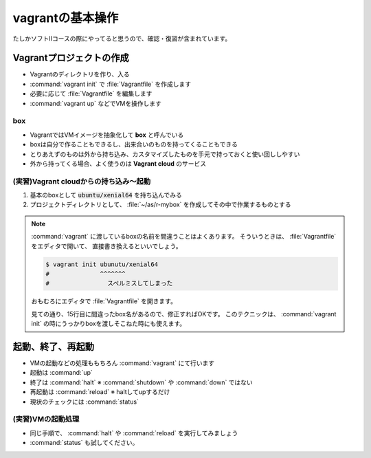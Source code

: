 .. _vagrant:

==============================
vagrantの基本操作
==============================

たしかソフトⅡコースの際にやってると思うので、確認・復習が含まれています。

Vagrantプロジェクトの作成
============================

- Vagrantのディレクトリを作り、入る
- :command:`vagrant init` で :file:`Vagrantfile` を作成します
- 必要に応じて :file:`Vagrantfile` を編集します
- :command:`vagrant up` などでVMを操作します

box
------

- VagrantではVMイメージを抽象化して **box** と呼んでいる
- boxは自分で作ることもできるし、出来合いのものを持ってくることもできる
- とりあえずのものは外から持ち込み、カスタマイズしたものを手元で持っておくと使い回ししやすい
- 外から持ってくる場合、よく使うのは **Vagrant cloud** のサービス

(実習)Vagrant cloudからの持ち込み〜起動
-------------------------------------------------

1. 基本のboxとして :code:`ubuntu/xenial64` を持ち込んでみる
2. プロジェクトディレクトリとして、 :file:`~/as/r-mybox` を作成してその中で作業するものとする


.. code-block:: bash
    :caption: 基本のプロジェクト作成

    $ mkdir -pv ~/as/r-mybox
    $ cd ~/as/r-mybox
    $ vagrant init ubuntu/xenial64

.. note::

    :command:`vagrant` に渡しているboxの名前を間違うことはよくあります。
    そういうときは、 :file:`Vagrantfile` をエディタで開いて、
    直接書き換えるといいでしょう。

    .. code-block:: bash
    
        $ vagrant init ubunutu/xenial64
        #              ^^^^^^^
        #                スペルミスしてしまった

    おもむろにエディタで :file:`Vagrantfile` を開きます。

    .. code-block:: ruby
        :linenos:
        :lineno-start: 8
        :emphasize-lines: 8

        Vagrant.configure("2") do |config|
            # The most common configuration options are documented and commented below.
            # For a complete reference, please see the online documentation at
            # https://docs.vagrantup.com.

            # Every Vagrant development environment requires a box. You can search for
            # boxes at https://vagrantcloud.com/search.
            config.vm.box = "ubunutu/xenial64"

            # Disable automatic box update checking. If you disable this, then
            # boxes will only be checked for updates when the user runs
            # `vagrant box outdated`. This is not recommended.
            # config.vm.box_check_update = false
    
    見ての通り、15行目に間違ったbox名があるので、修正すればOKです。
    このテクニックは、 :command:`vagrant init` の時にうっかりboxを渡しそこねた時にも使えます。

起動、終了、再起動
=================================

- VMの起動などの処理ももちろん :command:`vagrant` にて行います
- 起動は :command:`up`
- 終了は :command:`halt` ※ :command:`shutdown` や :command:`down` ではない
- 再起動は :command:`reload` ※ haltしてupするだけ
- 現状のチェックには :command:`status`

(実習)VMの起動処理
-----------------------------

.. code-block:: bash
    :emphasize-lines: 5-

    $ vagrant up
    ... 初回起動では必要に応じてboxのダウンロードが行われます
    (その後起動処理)
    $ vagrant status
    Current machine states:

    default                   running (virtualbox)

    The VM is running. To stop this VM, you can run `vagrant halt` to
    shut it down forcefully, or you can run `vagrant suspend` to simply
    suspend the virtual machine. In either case, to restart it again,
    simply run `vagrant up`.

- 同じ手順で、 :command:`halt` や :command:`reload` を実行してみましょう
- :command:`status` も試してください。